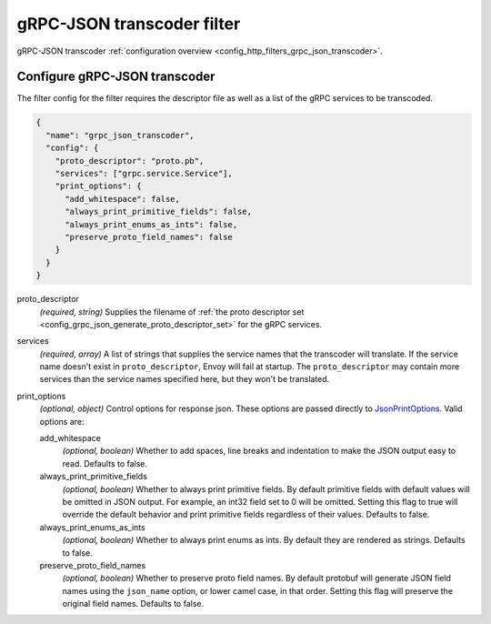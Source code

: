 .. _config_http_filters_grpc_json_transcoder_v1:

gRPC-JSON transcoder filter
===========================

gRPC-JSON transcoder :ref:`configuration overview <config_http_filters_grpc_json_transcoder>`.

Configure gRPC-JSON transcoder
------------------------------

The filter config for the filter requires the descriptor file as well as a list of the gRPC
services to be transcoded.

.. code-block:: json

  {
    "name": "grpc_json_transcoder",
    "config": {
      "proto_descriptor": "proto.pb",
      "services": ["grpc.service.Service"],
      "print_options": {
        "add_whitespace": false,
        "always_print_primitive_fields": false,
        "always_print_enums_as_ints": false,
        "preserve_proto_field_names": false
      }
    }
  }

proto_descriptor
  *(required, string)* Supplies the filename of
  :ref:`the proto descriptor set <config_grpc_json_generate_proto_descriptor_set>` for the gRPC
  services.

services
  *(required, array)* A list of strings that supplies the service names that the
  transcoder will translate. If the service name doesn't exist in ``proto_descriptor``, Envoy
  will fail at startup. The ``proto_descriptor`` may contain more services than the service names
  specified here, but they won't be translated.

print_options
  *(optional, object)* Control options for response json. These options are passed directly to
  `JsonPrintOptions <https://developers.google.com/protocol-buffers/docs/reference/cpp/
  google.protobuf.util.json_util#JsonPrintOptions>`_. Valid options are:

  add_whitespace
    *(optional, boolean)* Whether to add spaces, line breaks and indentation to make the JSON
    output easy to read. Defaults to false.

  always_print_primitive_fields
    *(optional, boolean)* Whether to always print primitive fields. By default primitive
    fields with default values will be omitted in JSON output. For
    example, an int32 field set to 0 will be omitted. Setting this flag to
    true will override the default behavior and print primitive fields
    regardless of their values. Defaults to false.

  always_print_enums_as_ints
    *(optional, boolean)* Whether to always print enums as ints. By default they are rendered
    as strings. Defaults to false.

  preserve_proto_field_names
    *(optional, boolean)* Whether to preserve proto field names. By default protobuf will
    generate JSON field names using the ``json_name`` option, or lower camel case,
    in that order. Setting this flag will preserve the original field names. Defaults to false.
